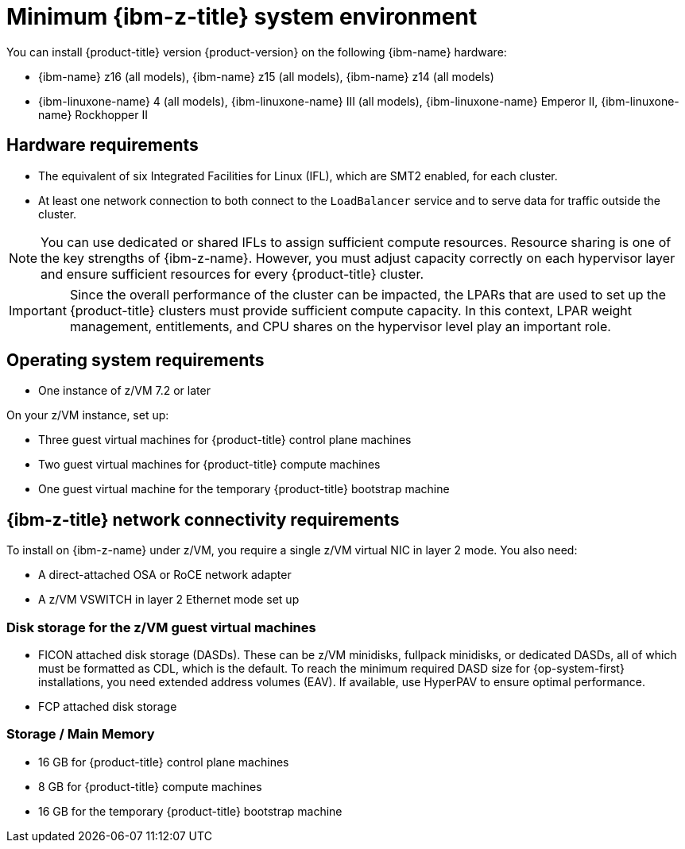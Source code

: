 // Module included in the following assemblies:
//
// * installing/installing_ibm_z/installing-ibm-z.adoc
// * installing/installing_ibm_z/installing-restricted-networks-ibm-z.adoc

// Important: This module is only used up to OCP 4.16. For later releases use: modules/installation-requirements-ibm-z.adoc

:_mod-docs-content-type: CONCEPT
[id="minimum-ibm-z-system-requirements_{context}"]
= Minimum {ibm-z-title} system environment

You can install {product-title} version {product-version} on the following {ibm-name} hardware:

* {ibm-name} z16 (all models), {ibm-name} z15 (all models), {ibm-name} z14 (all models)
* {ibm-linuxone-name} 4 (all models), {ibm-linuxone-name} III (all models), {ibm-linuxone-name} Emperor II, {ibm-linuxone-name} Rockhopper II

[discrete]
== Hardware requirements

* The equivalent of six Integrated Facilities for Linux (IFL), which are SMT2 enabled, for each cluster.
* At least one network connection to both connect to the `LoadBalancer` service and to serve data for traffic outside the cluster.

[NOTE]
====
You can use dedicated or shared IFLs to assign sufficient compute resources. Resource sharing is one of the key strengths of {ibm-z-name}. However, you must adjust capacity correctly on each hypervisor layer and ensure sufficient resources for every {product-title} cluster.
====

[IMPORTANT]
====
Since the overall performance of the cluster can be impacted, the LPARs that are used to set up the {product-title} clusters must provide sufficient compute capacity. In this context, LPAR weight management, entitlements, and CPU shares on the hypervisor level play an important role.
====

[discrete]
== Operating system requirements

* One instance of z/VM 7.2 or later

On your z/VM instance, set up:

* Three guest virtual machines for {product-title} control plane machines
* Two guest virtual machines for {product-title} compute machines
* One guest virtual machine for the temporary {product-title} bootstrap machine

[discrete]
== {ibm-z-title} network connectivity requirements

To install on {ibm-z-name} under z/VM, you require a single z/VM virtual NIC in layer 2 mode. You also need:

* A direct-attached OSA or RoCE network adapter
* A z/VM VSWITCH in layer 2 Ethernet mode set up

[discrete]
=== Disk storage for the z/VM guest virtual machines

* FICON attached disk storage (DASDs). These can be z/VM minidisks, fullpack minidisks, or dedicated DASDs, all of which must be formatted as CDL, which is the default. To reach the minimum required DASD size for {op-system-first} installations, you need extended address volumes (EAV). If available, use HyperPAV to ensure optimal performance.
* FCP attached disk storage

[discrete]
=== Storage / Main Memory

* 16 GB for {product-title} control plane machines
* 8 GB for {product-title} compute machines
* 16 GB for the temporary {product-title} bootstrap machine
